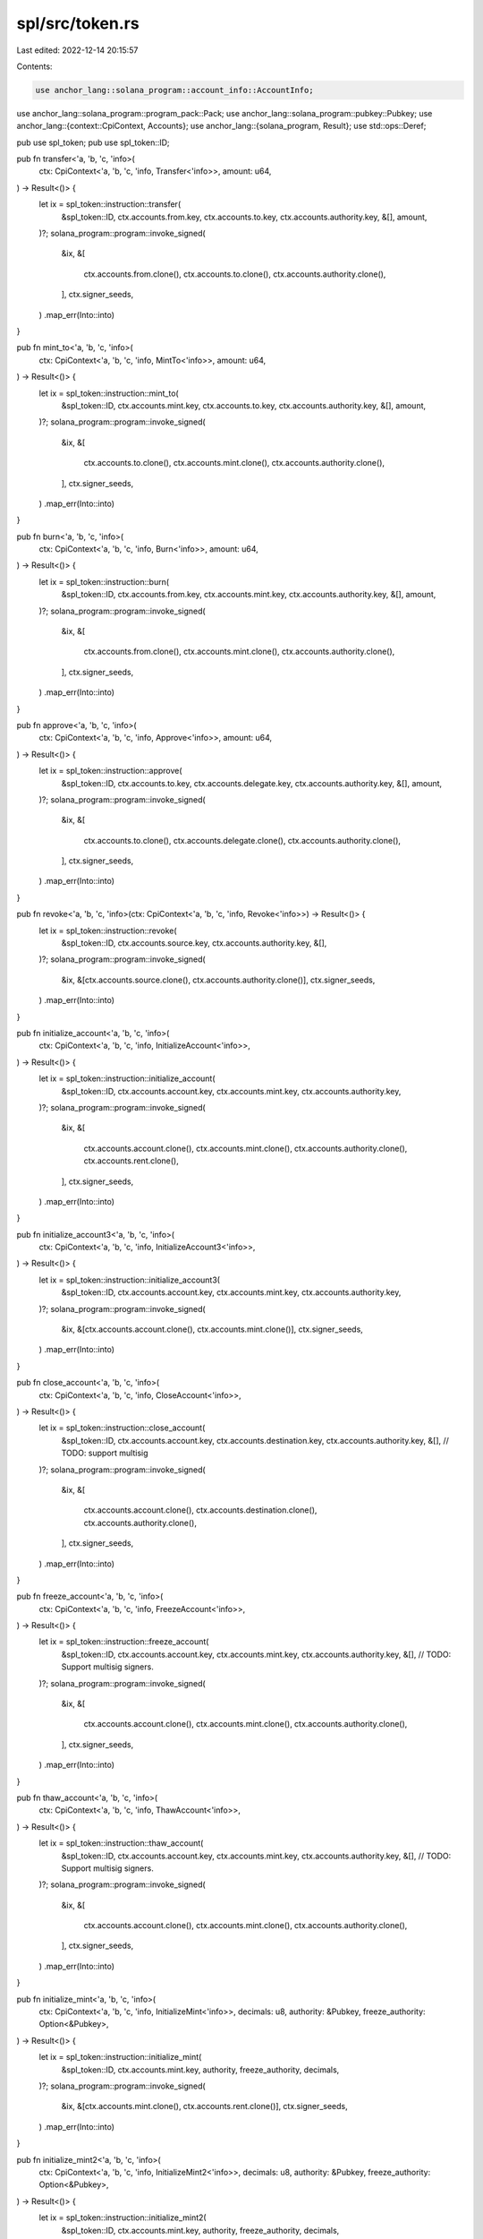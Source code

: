 spl/src/token.rs
================

Last edited: 2022-12-14 20:15:57

Contents:

.. code-block:: rs

    use anchor_lang::solana_program::account_info::AccountInfo;

use anchor_lang::solana_program::program_pack::Pack;
use anchor_lang::solana_program::pubkey::Pubkey;
use anchor_lang::{context::CpiContext, Accounts};
use anchor_lang::{solana_program, Result};
use std::ops::Deref;

pub use spl_token;
pub use spl_token::ID;

pub fn transfer<'a, 'b, 'c, 'info>(
    ctx: CpiContext<'a, 'b, 'c, 'info, Transfer<'info>>,
    amount: u64,
) -> Result<()> {
    let ix = spl_token::instruction::transfer(
        &spl_token::ID,
        ctx.accounts.from.key,
        ctx.accounts.to.key,
        ctx.accounts.authority.key,
        &[],
        amount,
    )?;
    solana_program::program::invoke_signed(
        &ix,
        &[
            ctx.accounts.from.clone(),
            ctx.accounts.to.clone(),
            ctx.accounts.authority.clone(),
        ],
        ctx.signer_seeds,
    )
    .map_err(Into::into)
}

pub fn mint_to<'a, 'b, 'c, 'info>(
    ctx: CpiContext<'a, 'b, 'c, 'info, MintTo<'info>>,
    amount: u64,
) -> Result<()> {
    let ix = spl_token::instruction::mint_to(
        &spl_token::ID,
        ctx.accounts.mint.key,
        ctx.accounts.to.key,
        ctx.accounts.authority.key,
        &[],
        amount,
    )?;
    solana_program::program::invoke_signed(
        &ix,
        &[
            ctx.accounts.to.clone(),
            ctx.accounts.mint.clone(),
            ctx.accounts.authority.clone(),
        ],
        ctx.signer_seeds,
    )
    .map_err(Into::into)
}

pub fn burn<'a, 'b, 'c, 'info>(
    ctx: CpiContext<'a, 'b, 'c, 'info, Burn<'info>>,
    amount: u64,
) -> Result<()> {
    let ix = spl_token::instruction::burn(
        &spl_token::ID,
        ctx.accounts.from.key,
        ctx.accounts.mint.key,
        ctx.accounts.authority.key,
        &[],
        amount,
    )?;
    solana_program::program::invoke_signed(
        &ix,
        &[
            ctx.accounts.from.clone(),
            ctx.accounts.mint.clone(),
            ctx.accounts.authority.clone(),
        ],
        ctx.signer_seeds,
    )
    .map_err(Into::into)
}

pub fn approve<'a, 'b, 'c, 'info>(
    ctx: CpiContext<'a, 'b, 'c, 'info, Approve<'info>>,
    amount: u64,
) -> Result<()> {
    let ix = spl_token::instruction::approve(
        &spl_token::ID,
        ctx.accounts.to.key,
        ctx.accounts.delegate.key,
        ctx.accounts.authority.key,
        &[],
        amount,
    )?;
    solana_program::program::invoke_signed(
        &ix,
        &[
            ctx.accounts.to.clone(),
            ctx.accounts.delegate.clone(),
            ctx.accounts.authority.clone(),
        ],
        ctx.signer_seeds,
    )
    .map_err(Into::into)
}

pub fn revoke<'a, 'b, 'c, 'info>(ctx: CpiContext<'a, 'b, 'c, 'info, Revoke<'info>>) -> Result<()> {
    let ix = spl_token::instruction::revoke(
        &spl_token::ID,
        ctx.accounts.source.key,
        ctx.accounts.authority.key,
        &[],
    )?;
    solana_program::program::invoke_signed(
        &ix,
        &[ctx.accounts.source.clone(), ctx.accounts.authority.clone()],
        ctx.signer_seeds,
    )
    .map_err(Into::into)
}

pub fn initialize_account<'a, 'b, 'c, 'info>(
    ctx: CpiContext<'a, 'b, 'c, 'info, InitializeAccount<'info>>,
) -> Result<()> {
    let ix = spl_token::instruction::initialize_account(
        &spl_token::ID,
        ctx.accounts.account.key,
        ctx.accounts.mint.key,
        ctx.accounts.authority.key,
    )?;
    solana_program::program::invoke_signed(
        &ix,
        &[
            ctx.accounts.account.clone(),
            ctx.accounts.mint.clone(),
            ctx.accounts.authority.clone(),
            ctx.accounts.rent.clone(),
        ],
        ctx.signer_seeds,
    )
    .map_err(Into::into)
}

pub fn initialize_account3<'a, 'b, 'c, 'info>(
    ctx: CpiContext<'a, 'b, 'c, 'info, InitializeAccount3<'info>>,
) -> Result<()> {
    let ix = spl_token::instruction::initialize_account3(
        &spl_token::ID,
        ctx.accounts.account.key,
        ctx.accounts.mint.key,
        ctx.accounts.authority.key,
    )?;
    solana_program::program::invoke_signed(
        &ix,
        &[ctx.accounts.account.clone(), ctx.accounts.mint.clone()],
        ctx.signer_seeds,
    )
    .map_err(Into::into)
}

pub fn close_account<'a, 'b, 'c, 'info>(
    ctx: CpiContext<'a, 'b, 'c, 'info, CloseAccount<'info>>,
) -> Result<()> {
    let ix = spl_token::instruction::close_account(
        &spl_token::ID,
        ctx.accounts.account.key,
        ctx.accounts.destination.key,
        ctx.accounts.authority.key,
        &[], // TODO: support multisig
    )?;
    solana_program::program::invoke_signed(
        &ix,
        &[
            ctx.accounts.account.clone(),
            ctx.accounts.destination.clone(),
            ctx.accounts.authority.clone(),
        ],
        ctx.signer_seeds,
    )
    .map_err(Into::into)
}

pub fn freeze_account<'a, 'b, 'c, 'info>(
    ctx: CpiContext<'a, 'b, 'c, 'info, FreezeAccount<'info>>,
) -> Result<()> {
    let ix = spl_token::instruction::freeze_account(
        &spl_token::ID,
        ctx.accounts.account.key,
        ctx.accounts.mint.key,
        ctx.accounts.authority.key,
        &[], // TODO: Support multisig signers.
    )?;
    solana_program::program::invoke_signed(
        &ix,
        &[
            ctx.accounts.account.clone(),
            ctx.accounts.mint.clone(),
            ctx.accounts.authority.clone(),
        ],
        ctx.signer_seeds,
    )
    .map_err(Into::into)
}

pub fn thaw_account<'a, 'b, 'c, 'info>(
    ctx: CpiContext<'a, 'b, 'c, 'info, ThawAccount<'info>>,
) -> Result<()> {
    let ix = spl_token::instruction::thaw_account(
        &spl_token::ID,
        ctx.accounts.account.key,
        ctx.accounts.mint.key,
        ctx.accounts.authority.key,
        &[], // TODO: Support multisig signers.
    )?;
    solana_program::program::invoke_signed(
        &ix,
        &[
            ctx.accounts.account.clone(),
            ctx.accounts.mint.clone(),
            ctx.accounts.authority.clone(),
        ],
        ctx.signer_seeds,
    )
    .map_err(Into::into)
}

pub fn initialize_mint<'a, 'b, 'c, 'info>(
    ctx: CpiContext<'a, 'b, 'c, 'info, InitializeMint<'info>>,
    decimals: u8,
    authority: &Pubkey,
    freeze_authority: Option<&Pubkey>,
) -> Result<()> {
    let ix = spl_token::instruction::initialize_mint(
        &spl_token::ID,
        ctx.accounts.mint.key,
        authority,
        freeze_authority,
        decimals,
    )?;
    solana_program::program::invoke_signed(
        &ix,
        &[ctx.accounts.mint.clone(), ctx.accounts.rent.clone()],
        ctx.signer_seeds,
    )
    .map_err(Into::into)
}

pub fn initialize_mint2<'a, 'b, 'c, 'info>(
    ctx: CpiContext<'a, 'b, 'c, 'info, InitializeMint2<'info>>,
    decimals: u8,
    authority: &Pubkey,
    freeze_authority: Option<&Pubkey>,
) -> Result<()> {
    let ix = spl_token::instruction::initialize_mint2(
        &spl_token::ID,
        ctx.accounts.mint.key,
        authority,
        freeze_authority,
        decimals,
    )?;
    solana_program::program::invoke_signed(&ix, &[ctx.accounts.mint.clone()], ctx.signer_seeds)
        .map_err(Into::into)
}

pub fn set_authority<'a, 'b, 'c, 'info>(
    ctx: CpiContext<'a, 'b, 'c, 'info, SetAuthority<'info>>,
    authority_type: spl_token::instruction::AuthorityType,
    new_authority: Option<Pubkey>,
) -> Result<()> {
    let mut spl_new_authority: Option<&Pubkey> = None;
    if new_authority.is_some() {
        spl_new_authority = new_authority.as_ref()
    }

    let ix = spl_token::instruction::set_authority(
        &spl_token::ID,
        ctx.accounts.account_or_mint.key,
        spl_new_authority,
        authority_type,
        ctx.accounts.current_authority.key,
        &[], // TODO: Support multisig signers.
    )?;
    solana_program::program::invoke_signed(
        &ix,
        &[
            ctx.accounts.account_or_mint.clone(),
            ctx.accounts.current_authority.clone(),
        ],
        ctx.signer_seeds,
    )
    .map_err(Into::into)
}

pub fn sync_native<'a, 'b, 'c, 'info>(
    ctx: CpiContext<'a, 'b, 'c, 'info, SyncNative<'info>>,
) -> Result<()> {
    let ix = spl_token::instruction::sync_native(&spl_token::ID, ctx.accounts.account.key)?;
    solana_program::program::invoke_signed(&ix, &[ctx.accounts.account.clone()], ctx.signer_seeds)
        .map_err(Into::into)
}

#[derive(Accounts)]
pub struct Transfer<'info> {
    pub from: AccountInfo<'info>,
    pub to: AccountInfo<'info>,
    pub authority: AccountInfo<'info>,
}

#[derive(Accounts)]
pub struct MintTo<'info> {
    pub mint: AccountInfo<'info>,
    pub to: AccountInfo<'info>,
    pub authority: AccountInfo<'info>,
}

#[derive(Accounts)]
pub struct Burn<'info> {
    pub mint: AccountInfo<'info>,
    pub from: AccountInfo<'info>,
    pub authority: AccountInfo<'info>,
}

#[derive(Accounts)]
pub struct Approve<'info> {
    pub to: AccountInfo<'info>,
    pub delegate: AccountInfo<'info>,
    pub authority: AccountInfo<'info>,
}

#[derive(Accounts)]
pub struct Revoke<'info> {
    pub source: AccountInfo<'info>,
    pub authority: AccountInfo<'info>,
}

#[derive(Accounts)]
pub struct InitializeAccount<'info> {
    pub account: AccountInfo<'info>,
    pub mint: AccountInfo<'info>,
    pub authority: AccountInfo<'info>,
    pub rent: AccountInfo<'info>,
}

#[derive(Accounts)]
pub struct InitializeAccount3<'info> {
    pub account: AccountInfo<'info>,
    pub mint: AccountInfo<'info>,
    pub authority: AccountInfo<'info>,
}

#[derive(Accounts)]
pub struct CloseAccount<'info> {
    pub account: AccountInfo<'info>,
    pub destination: AccountInfo<'info>,
    pub authority: AccountInfo<'info>,
}

#[derive(Accounts)]
pub struct FreezeAccount<'info> {
    pub account: AccountInfo<'info>,
    pub mint: AccountInfo<'info>,
    pub authority: AccountInfo<'info>,
}

#[derive(Accounts)]
pub struct ThawAccount<'info> {
    pub account: AccountInfo<'info>,
    pub mint: AccountInfo<'info>,
    pub authority: AccountInfo<'info>,
}

#[derive(Accounts)]
pub struct InitializeMint<'info> {
    pub mint: AccountInfo<'info>,
    pub rent: AccountInfo<'info>,
}

#[derive(Accounts)]
pub struct InitializeMint2<'info> {
    pub mint: AccountInfo<'info>,
}

#[derive(Accounts)]
pub struct SetAuthority<'info> {
    pub current_authority: AccountInfo<'info>,
    pub account_or_mint: AccountInfo<'info>,
}

#[derive(Accounts)]
pub struct SyncNative<'info> {
    pub account: AccountInfo<'info>,
}

#[derive(Clone, Debug, Default, PartialEq)]
pub struct TokenAccount(spl_token::state::Account);

impl TokenAccount {
    pub const LEN: usize = spl_token::state::Account::LEN;
}

impl anchor_lang::AccountDeserialize for TokenAccount {
    fn try_deserialize_unchecked(buf: &mut &[u8]) -> anchor_lang::Result<Self> {
        spl_token::state::Account::unpack(buf)
            .map(TokenAccount)
            .map_err(Into::into)
    }
}

impl anchor_lang::AccountSerialize for TokenAccount {}

impl anchor_lang::Owner for TokenAccount {
    fn owner() -> Pubkey {
        ID
    }
}

impl Deref for TokenAccount {
    type Target = spl_token::state::Account;

    fn deref(&self) -> &Self::Target {
        &self.0
    }
}

#[derive(Clone, Debug, Default, PartialEq)]
pub struct Mint(spl_token::state::Mint);

impl Mint {
    pub const LEN: usize = spl_token::state::Mint::LEN;
}

impl anchor_lang::AccountDeserialize for Mint {
    fn try_deserialize_unchecked(buf: &mut &[u8]) -> anchor_lang::Result<Self> {
        spl_token::state::Mint::unpack(buf)
            .map(Mint)
            .map_err(Into::into)
    }
}

impl anchor_lang::AccountSerialize for Mint {}

impl anchor_lang::Owner for Mint {
    fn owner() -> Pubkey {
        ID
    }
}

impl Deref for Mint {
    type Target = spl_token::state::Mint;

    fn deref(&self) -> &Self::Target {
        &self.0
    }
}

#[derive(Clone)]
pub struct Token;

impl anchor_lang::Id for Token {
    fn id() -> Pubkey {
        ID
    }
}

// Field parsers to save compute. All account validation is assumed to be done
// outside of these methods.
pub mod accessor {
    use super::*;

    pub fn amount(account: &AccountInfo) -> Result<u64> {
        let bytes = account.try_borrow_data()?;
        let mut amount_bytes = [0u8; 8];
        amount_bytes.copy_from_slice(&bytes[64..72]);
        Ok(u64::from_le_bytes(amount_bytes))
    }

    pub fn mint(account: &AccountInfo) -> Result<Pubkey> {
        let bytes = account.try_borrow_data()?;
        let mut mint_bytes = [0u8; 32];
        mint_bytes.copy_from_slice(&bytes[..32]);
        Ok(Pubkey::new_from_array(mint_bytes))
    }

    pub fn authority(account: &AccountInfo) -> Result<Pubkey> {
        let bytes = account.try_borrow_data()?;
        let mut owner_bytes = [0u8; 32];
        owner_bytes.copy_from_slice(&bytes[32..64]);
        Ok(Pubkey::new_from_array(owner_bytes))
    }
}


